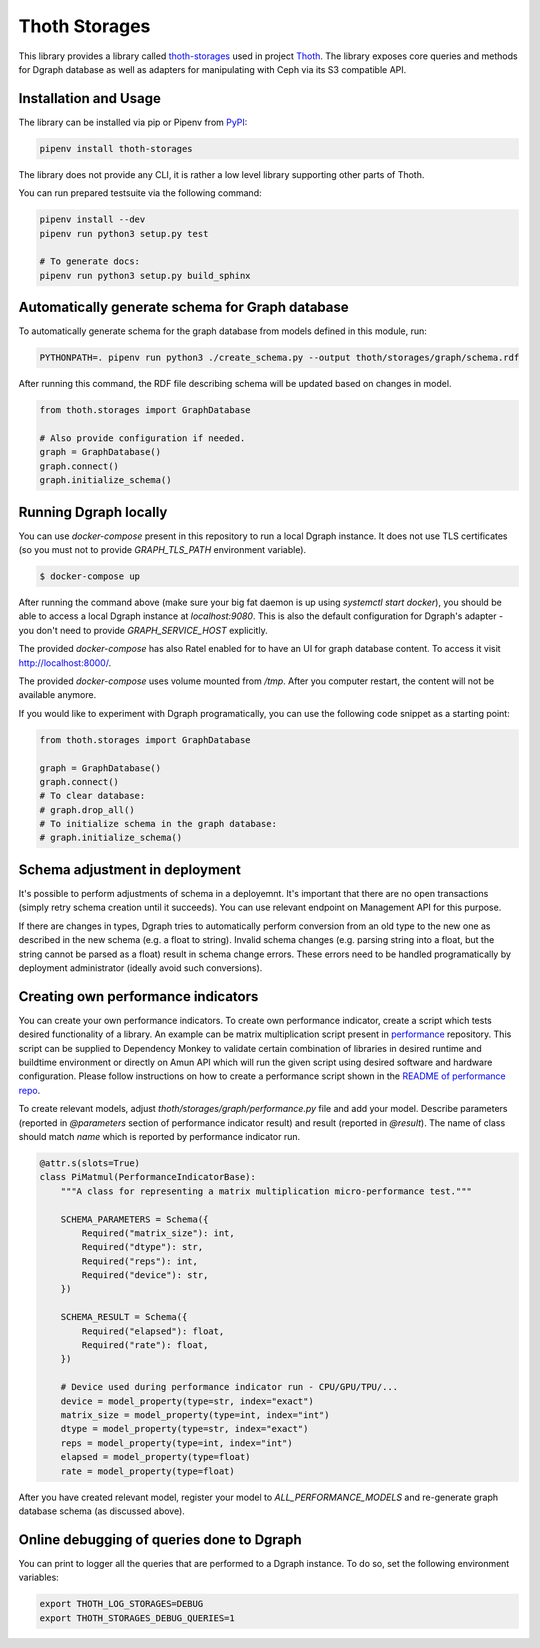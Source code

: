 Thoth Storages
--------------

This library provides a library called `thoth-storages
<https://pypi.org/project/thoth-storages>`_ used in project `Thoth
<https://thoth-station.ninja>`_.  The library exposes core queries and methods
for Dgraph database as well as adapters for manipulating with Ceph via its
S3 compatible API.

Installation and Usage
======================

The library can be installed via pip or Pipenv from
`PyPI <https://pypi.org/project/thoth-storages>`_:

.. code-block:: console

   pipenv install thoth-storages

The library does not provide any CLI, it is rather a low level library
supporting other parts of Thoth.

You can run prepared testsuite via the following command:

.. code-block:: console

  pipenv install --dev
  pipenv run python3 setup.py test

  # To generate docs:
  pipenv run python3 setup.py build_sphinx

Automatically generate schema for Graph database
================================================

To automatically generate schema for the graph database from models defined in
this module, run:

.. code-block:: console

   PYTHONPATH=. pipenv run python3 ./create_schema.py --output thoth/storages/graph/schema.rdf


After running this command, the RDF file describing schema will be updated
based on changes in model.


.. code-block:: python3

  from thoth.storages import GraphDatabase

  # Also provide configuration if needed.
  graph = GraphDatabase()
  graph.connect()
  graph.initialize_schema()

Running Dgraph locally
======================

You can use `docker-compose` present in this repository to run a local Dgraph instance. It does not use TLS certificates (so you must not to provide `GRAPH_TLS_PATH` environment variable).

.. code-block:: console

  $ docker-compose up

After running the command above (make sure your big fat daemon is up using `systemctl start docker`), you should be able to access a local Dgraph instance at `localhost:9080`. This is also the default configuration for Dgraph's adapter - you don't need to provide `GRAPH_SERVICE_HOST` explicitly.

The provided `docker-compose` has also Ratel enabled for to have an UI for graph database content. To access it visit `http://localhost:8000/ <http://localhost:8080>`_.

The provided `docker-compose` uses volume mounted from `/tmp`. After you computer restart, the content will not be available anymore.

If you would like to experiment with Dgraph programatically, you can use the following code snippet as a starting point:

.. code-block:: python

  from thoth.storages import GraphDatabase
  
  graph = GraphDatabase()
  graph.connect()
  # To clear database:
  # graph.drop_all()
  # To initialize schema in the graph database:
  # graph.initialize_schema()

Schema adjustment in deployment
===============================

It's possible to perform adjustments of schema in a deployemnt. It's important
that there are no open transactions (simply retry schema creation until it
succeeds). You can use relevant endpoint on Management API for this purpose.

If there are changes in types, Dgraph tries to automatically perform conversion
from an old type to the new one as described in the new schema (e.g. a float to
string). Invalid schema changes (e.g. parsing string into a float, but the
string cannot be parsed as a float) result in schema change errors. These errors
need to be handled programatically by deployment administrator (ideally avoid
such conversions).

Creating own performance indicators
===================================

You can create your own performance indicators. To create own performance
indicator, create a script which tests desired functionality of a library. An
example can be matrix multiplication script present in `performance
<https://github.com/thoth-station/performance/blob/master/tensorflow/matmul.py>`_
repository. This script can be supplied to Dependency Monkey to validate
certain combination of libraries in desired runtime and buildtime environment
or directly on Amun API which will run the given script using desired software
and hardware configuration. Please follow instructions on how to create a
performance script shown in the `README of performance repo
<https://github.com/thoth-station/performance>`_.

To create relevant models, adjust `thoth/storages/graph/performance.py` file
and add your model. Describe parameters (reported in `@parameters` section of
performance indicator result) and result (reported in `@result`). The name of
class should match `name` which is reported by performance indicator run.

.. code-block:: python

  @attr.s(slots=True)
  class PiMatmul(PerformanceIndicatorBase):
      """A class for representing a matrix multiplication micro-performance test."""

      SCHEMA_PARAMETERS = Schema({
          Required("matrix_size"): int,
          Required("dtype"): str,
          Required("reps"): int,
          Required("device"): str,
      })

      SCHEMA_RESULT = Schema({
          Required("elapsed"): float,
          Required("rate"): float,
      })

      # Device used during performance indicator run - CPU/GPU/TPU/...
      device = model_property(type=str, index="exact")
      matrix_size = model_property(type=int, index="int")
      dtype = model_property(type=str, index="exact")
      reps = model_property(type=int, index="int")
      elapsed = model_property(type=float)
      rate = model_property(type=float)


After you have created relevant model, register your model to `ALL_PERFORMANCE_MODELS` and re-generate graph database schema (as discussed above).

Online debugging of queries done to Dgraph
==========================================

You can print to logger all the queries that are performed to a Dgraph instance. To do so, set the following environment variables:

.. code-block::

  export THOTH_LOG_STORAGES=DEBUG
  export THOTH_STORAGES_DEBUG_QUERIES=1

